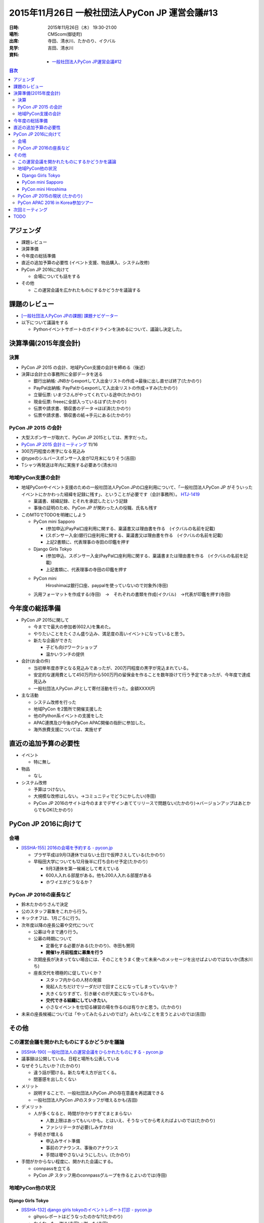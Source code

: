 =================================================
 2015年11月26日 一般社団法人PyCon JP 運営会議#13
=================================================

:日時: 2015年11月26日（木） 19:30-21:00
:場所: CMScom(御徒町)
:出席: 寺田、清水川、たかのり、イクバル
:見学: 吉田、清水川
:資料:

   -  `一般社団法人PyCon JP運営会議#12 <http://drive.google.com/open?id=1wE7DqRGvwgCfZBZzXn67rPxw7NRpm0eeSFvEcBtyjtM>`__

.. contents:: 目次
   :local:

アジェンダ
==========

-  課題レビュー

-  決算準備

-  今年度の総括準備

-  直近の追加予算の必要性 (イベント支援、物品購入、システム改修)

-  PyCon JP 2016に向けて

   -  会場についても話をする

-  その他

   -  この運営会議を広かれたものにするかどうかを議論する

課題のレビュー
==============

-  `[一般社団法人PyCon JPの課題] 課題ナビゲーター <https://pyconjp.atlassian.net/issues/?filter=11500>`__

-  以下について議論をする

   -  Pythonイベントサポートのガイドラインを決めるについて、議論し決定した。

決算準備(2015年度会計)
======================

決算
----

-  PyCon JP 2015 の会計、地域PyCon支援の会計を締める（後述）

-  決算は会計士の事務所に全部データを送る

   -  銀行出納帳: JNBからexportして入出金リストの作成→最後に出し直せば終了(たかのり)

   -  PayPal出納帳: PayPalからexportして入出金リストの作成→すみ(たかのり)

   -  立替伝票: いまづさんがやってくれている途中(たかのり)

   -  現金伝票: freeeに全部入っているはず(たかのり)

   -  伝票や請求書、領収書のデータ→ほぼ済(たかのり)

   -  伝票や請求書、領収書の紙→手元にある(たかのり)

PyCon JP 2015 の会計
--------------------

-  大型スポンサーが取れて、PyCon JP 2015としては、黒字だった。

-  `PyCon JP 2015 会計ミーティング <https://docs.google.com/document/d/11dWs8tNGa62udJsoHD0n7yPzKSOzupe7Fyc6N2zVaOk/edit>`__ 11/16

-  300万円程度の黒字になる見込み

-  @typeのシルバースポンサー入金が12月末になりそう(吉田)

-  Tシャツ再発送は年内に実施する必要あり(清水川)

地域PyCon支援の会計
-------------------

-  地域PyConやイベント支援のための一般社団法人PyCon JPの口座利用について、「一般社団法人PyCon JP がそういったイベントにかかわった経緯を記録に残す」、ということが必要です（会計事務所）。 `HTJ-1419 <https://pyconjp.atlassian.net/browse/HTJ-1419>`__

   -  稟議書、経緯記録、とそれを承認したという記録

   -  事後の証明のため、PyCon JP が関わった人の役職、氏名も残す

-  このMTGでTODOを明確にしよう

   -  PyCon mini Sapporo

      -  (参加申込)PayPal口座利用に関する、稟議書又は理由書を作る　(イクバルの名前を記載)

      -  (スポンサー入金)銀行口座利用に関する、稟議書又は理由書を作る　(イクバルの名前を記載)

      -  上記2書類に、代表理事の寺田の印鑑を押す

   -  Django Girls Tokyo

      -  (参加申込、スポンサー入金)PayPal口座利用に関する、稟議書または理由書を作る　(イクバルの名前を記載)

      -  上記書類に、代表理事の寺田の印鑑を押す

   -  PyCon mini
          Hiroshimaは銀行口座、paypalを使っていないので対象外(寺田)

   -  汎用フォーマットを作成する(寺田)　→　それぞれの書類を作成(イクバル)　→代表が印鑑を押す(寺田)

今年度の総括準備
================

-  PyCon JP 2015に関して

   -  今までで最大の参加者(602人)を集めた。

   -  やりたいことをたくさん盛り込み、満足度の高いイベントになっていると思う。

   -  新たな企画ができた

      -  子ども向けワークショップ

      -  温かいランチの提供

-  会計(お金の件)

   -  当初単年度赤字となる見込みであったが、200万円程度の黒字が見込まれている。

   -  安定的な運用費として450万円から500万円の留保金を作ることを数年掛けて行う予定であったが、今年度で達成見込み

   -  一般社団法人PyCon JPとして寄付活動を行った。金額XXXX円

-  主な活動

   -  システム改修を行った

   -  地域PyCon を2箇所で開催支援した

   -  他のPython系イベントの支援をした

   -  APAC連携及び今後のPyCon APAC開催の指針に参加した。

   -  海外旅費支援については、実施せず

直近の追加予算の必要性
======================

-  イベント

   -  特に無し

-  物品

   -  なし

-  システム改修

   -  予算はつけない。

   -  大規模な改修はしない。→コミュニティでどうにかしたい(寺田)

   -  PyCon JP 2016のサイトは今のままでデザインあててリリースで問題ない(たかのり)→バージョンアップはあとからでもOK(たかのり)

PyCon JP 2016に向けて
=====================

会場
----

-  `[ISSHA-155] 2016の会場を予約する - pycon.jp <https://pyconjp.atlassian.net/browse/ISSHA-155>`__

   -  プラザ平成は9月(3連休ではない土日)で仮押さえしている(たかのり)

   -  早稲田大学についても12月後半に打ち合わせ予定(たかのり)

      -  9月3連休を第一候補として考えている

      -  600人入れる部屋がある。他も200人入れる部屋がある

      -  ホワイエがどうなるか？

PyCon JP 2016の座長など
-----------------------

-  鈴木たかのりさんで決定

-  公のスタッフ募集をこれから行う。

-  キックオフは、1月ごろに行う。

-  次年度以降の座長公募や交代について

   -  公募は今まで通り行う。

   -  公募の時期について

      -  定番化する必要がある(たかのり)、寺田も賛同

      -  **開催1ヶ月前程度に募集を行う**

   -  次期座長が決まってない場合には、そのことをうまく使って未来へのメッセージを出せばよいのではないか(清水川ち)

   -  座長交代を積極的に促していくか？

      -  スタッフ内からの人材の発掘

      -  発起人たちだけでリーダだけで回すことになってしまっていないか？

      -  大きくなりすぎて、引き継ぐのが大変になっているかも。

      -  **交代できる組織にしていきたい**\ 。

      -  小さなイベントを仕切る練習の場を作るのは有りかと思う。(たかのり)

-  未来の座長候補については「やってみたらよいのでは?」みたいなことを言うとよいのでは(吉田)

その他
======

この運営会議を開かれたものにするかどうかを議論
----------------------------------------------

-  `[ISSHA-190] 一般社団法人の運営会議をひらかれたものにする - pycon.jp <https://pyconjp.atlassian.net/browse/ISSHA-190>`__

-  議事録は公開している。日程と場所も公表している

-  なぜそうしたいか？(たかのり)

   -  違う話が聞ける。新たな考え方が出てくる。

   -  閉塞感を出したくない

-  メリット

   -  説明することで、一般社団法人PyCon JPの存在意義を再認識できる

   -  一般社団法人PyCon JPのスタッフが増えるかも(吉田)

-  デメリット

   -  人が多くなると、時間がかかりすぎてまとまらない

      -  人数上限はあってもいいかも。とはいえ、そうなってから考えればよいのでは(たかのり)

      -  ファシリテータが必要(しみずかわ)

   -  手続きが増える

      -  申込みサイト準備

      -  事前のアナウンス、事後のアナウンス

      -  手間は増やさないようにしたい。(たかのり)

-  手間がかからない程度に、開かれた会議にする。

   -  connpassを立てる

   -  PyCon JP スタッフ用のconnpassグループを作るとよいのでは(寺田)

地域PyCon他の状況
-----------------

Django Girls Tokyo
~~~~~~~~~~~~~~~~~~

-  `[ISSHA-132] django girls tokyoのイベントレポート打診 - pycon.jp <https://pyconjp.atlassian.net/browse/ISSHA-132>`__

   -  gihyoレポートはどうなったのかな?(たかのり)

   -  なくなった、謝る(寺田)→謝った(寺田)

PyCon mini Sapporo
~~~~~~~~~~~~~~~~~~

-  9月12日(土)開催

-  `PyCon mini Sapporo <http://sapporo.pycon.jp/2015/>`__

-  `PyCon mini Sapporo 2015 - connpass <http://pyconjp.connpass.com/event/16255/>`__

-  参加者数: 99名

-  残件:

   -  `[ISSHA-150] PyCon JP のブログからアカウントの削除 - pycon.jp <https://pyconjp.atlassian.net/browse/ISSHA-150>`__

   -  `[ISSHA-168] PyCon mini Sapporo精算 - pycon.jp <https://pyconjp.atlassian.net/browse/ISSHA-168>`__ →終了

PyCon mini Hiroshima
~~~~~~~~~~~~~~~~~~~~

-  11月22日(日)開催

-  `PyCon mini Hiroshima <http://hiroshima.pycon.jp/>`__

-  参加者数: 43名くらい

-  残件

   -  `[ISSHA-185] PyCon mini Hiroshimaで寄付イベント実施 - pycon.jp <https://pyconjp.atlassian.net/browse/ISSHA-185>`__

   -  お金の精算→まずは広島スタッフから請求してもらう

   -  レポート

PyCon JP 2015の現状 (たかのり)
------------------------------

-  無事終了

-  お金も黒字

-  現在はレポート等の残件整理中

-  いくつかスポンサーの入金待ちがある

PyCon APAC 2016 in Korea参加ツアー
----------------------------------

-  北神さんが言っていた。ツアーがないのという話。

-  旅行会社とコンタクトをとって募集することを考えている(寺田)

-  やる方向で考える

次回ミーティング
================

-  次回日程

   -  2016年1月XX日()　(後半)　19:30から

   -  開かれた物として開催する。

   -  日程調整を行う。(TODO: 寺田)

-  次回の議題案

   -  2015年の総括

   -  決算

   -  予算

   -  PyCon JP 2016について

   -  他

TODO
====

-  `[ISSHA-196] 地域PyCon等の会計を処理したことを承認した稟議書の作成 <https://pyconjp.atlassian.net/browse/ISSHA-196>`__ (寺田)
-  `[HTJ-1426] PyCon JP 2015決算 <https://pyconjp.atlassian.net/browse/HTJ-1426>`__ (しみずかわ→たかのり)
-  `[ISSHA-198] 2015年度活動の総括 <https://pyconjp.atlassian.net/browse/ISSHA-198>`__ (寺田)
-  `[ISSHA-199] PyCon APAC 2015 in Koreaツアー実施 <https://pyconjp.atlassian.net/browse/ISSHA-199>`__ (寺田)
-  `[ISSHA-197] 運営会議 #14 開催準備 <https://pyconjp.atlassian.net/browse/ISSHA-197>`__ (寺田)

